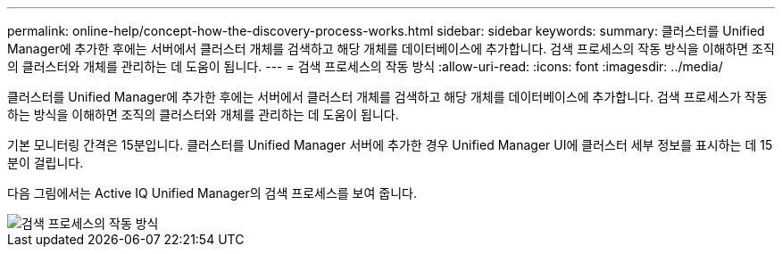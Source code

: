 ---
permalink: online-help/concept-how-the-discovery-process-works.html 
sidebar: sidebar 
keywords:  
summary: 클러스터를 Unified Manager에 추가한 후에는 서버에서 클러스터 개체를 검색하고 해당 개체를 데이터베이스에 추가합니다. 검색 프로세스의 작동 방식을 이해하면 조직의 클러스터와 개체를 관리하는 데 도움이 됩니다. 
---
= 검색 프로세스의 작동 방식
:allow-uri-read: 
:icons: font
:imagesdir: ../media/


[role="lead"]
클러스터를 Unified Manager에 추가한 후에는 서버에서 클러스터 개체를 검색하고 해당 개체를 데이터베이스에 추가합니다. 검색 프로세스가 작동하는 방식을 이해하면 조직의 클러스터와 개체를 관리하는 데 도움이 됩니다.

기본 모니터링 간격은 15분입니다. 클러스터를 Unified Manager 서버에 추가한 경우 Unified Manager UI에 클러스터 세부 정보를 표시하는 데 15분이 걸립니다.

다음 그림에서는 Active IQ Unified Manager의 검색 프로세스를 보여 줍니다.

image::../media/discovery-process-oc-6-0.gif[검색 프로세스의 작동 방식]
